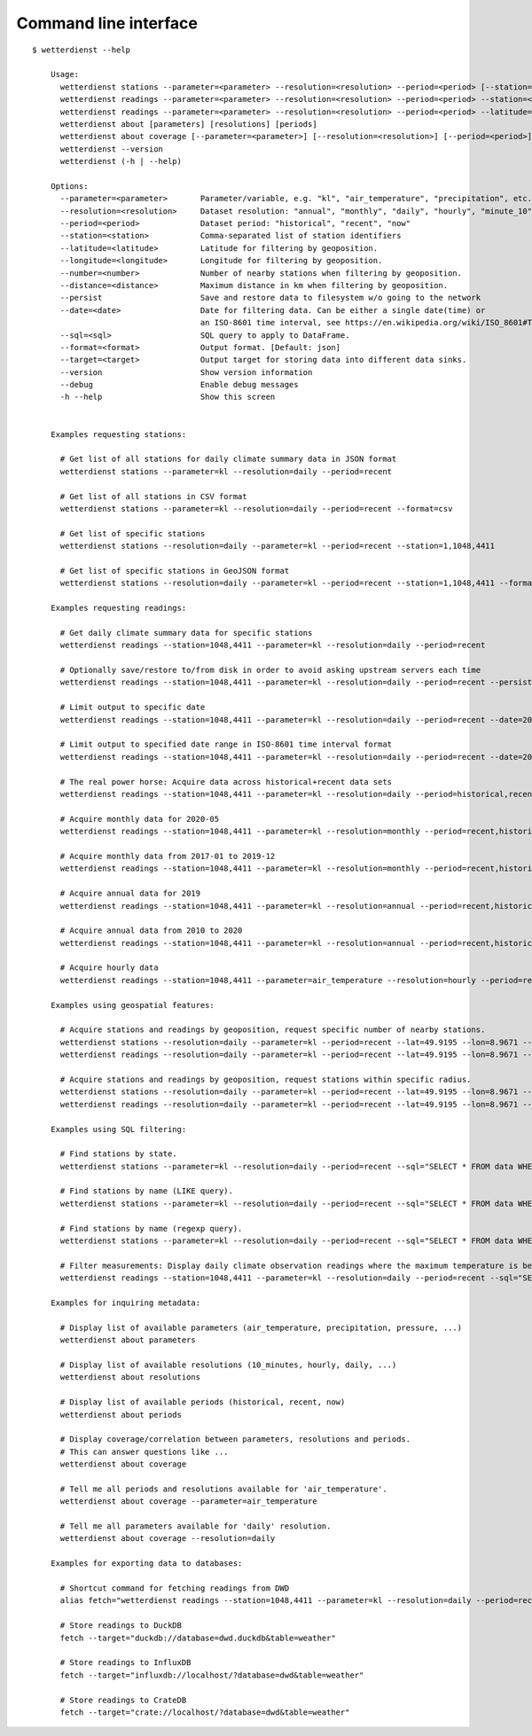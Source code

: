 .. _cli:

######################
Command line interface
######################

::

    $ wetterdienst --help

        Usage:
          wetterdienst stations --parameter=<parameter> --resolution=<resolution> --period=<period> [--station=] [--latitude=] [--longitude=] [--number=] [--distance=] [--persist] [--sql=] [--format=<format>]
          wetterdienst readings --parameter=<parameter> --resolution=<resolution> --period=<period> --station=<station> [--persist] [--date=<date>] [--sql=] [--format=<format>] [--target=<target>]
          wetterdienst readings --parameter=<parameter> --resolution=<resolution> --period=<period> --latitude= --longitude= [--number=] [--distance=] [--persist] [--date=<date>] [--sql=] [--format=<format>] [--target=<target>]
          wetterdienst about [parameters] [resolutions] [periods]
          wetterdienst about coverage [--parameter=<parameter>] [--resolution=<resolution>] [--period=<period>]
          wetterdienst --version
          wetterdienst (-h | --help)

        Options:
          --parameter=<parameter>       Parameter/variable, e.g. "kl", "air_temperature", "precipitation", etc.
          --resolution=<resolution>     Dataset resolution: "annual", "monthly", "daily", "hourly", "minute_10", "minute_1"
          --period=<period>             Dataset period: "historical", "recent", "now"
          --station=<station>           Comma-separated list of station identifiers
          --latitude=<latitude>         Latitude for filtering by geoposition.
          --longitude=<longitude>       Longitude for filtering by geoposition.
          --number=<number>             Number of nearby stations when filtering by geoposition.
          --distance=<distance>         Maximum distance in km when filtering by geoposition.
          --persist                     Save and restore data to filesystem w/o going to the network
          --date=<date>                 Date for filtering data. Can be either a single date(time) or
                                        an ISO-8601 time interval, see https://en.wikipedia.org/wiki/ISO_8601#Time_intervals.
          --sql=<sql>                   SQL query to apply to DataFrame.
          --format=<format>             Output format. [Default: json]
          --target=<target>             Output target for storing data into different data sinks.
          --version                     Show version information
          --debug                       Enable debug messages
          -h --help                     Show this screen


        Examples requesting stations:

          # Get list of all stations for daily climate summary data in JSON format
          wetterdienst stations --parameter=kl --resolution=daily --period=recent

          # Get list of all stations in CSV format
          wetterdienst stations --parameter=kl --resolution=daily --period=recent --format=csv

          # Get list of specific stations
          wetterdienst stations --resolution=daily --parameter=kl --period=recent --station=1,1048,4411

          # Get list of specific stations in GeoJSON format
          wetterdienst stations --resolution=daily --parameter=kl --period=recent --station=1,1048,4411 --format=geojson

        Examples requesting readings:

          # Get daily climate summary data for specific stations
          wetterdienst readings --station=1048,4411 --parameter=kl --resolution=daily --period=recent

          # Optionally save/restore to/from disk in order to avoid asking upstream servers each time
          wetterdienst readings --station=1048,4411 --parameter=kl --resolution=daily --period=recent --persist

          # Limit output to specific date
          wetterdienst readings --station=1048,4411 --parameter=kl --resolution=daily --period=recent --date=2020-05-01

          # Limit output to specified date range in ISO-8601 time interval format
          wetterdienst readings --station=1048,4411 --parameter=kl --resolution=daily --period=recent --date=2020-05-01/2020-05-05

          # The real power horse: Acquire data across historical+recent data sets
          wetterdienst readings --station=1048,4411 --parameter=kl --resolution=daily --period=historical,recent --date=1969-01-01/2020-06-11

          # Acquire monthly data for 2020-05
          wetterdienst readings --station=1048,4411 --parameter=kl --resolution=monthly --period=recent,historical --date=2020-05

          # Acquire monthly data from 2017-01 to 2019-12
          wetterdienst readings --station=1048,4411 --parameter=kl --resolution=monthly --period=recent,historical --date=2017-01/2019-12

          # Acquire annual data for 2019
          wetterdienst readings --station=1048,4411 --parameter=kl --resolution=annual --period=recent,historical --date=2019

          # Acquire annual data from 2010 to 2020
          wetterdienst readings --station=1048,4411 --parameter=kl --resolution=annual --period=recent,historical --date=2010/2020

          # Acquire hourly data
          wetterdienst readings --station=1048,4411 --parameter=air_temperature --resolution=hourly --period=recent --date=2020-06-15T12

        Examples using geospatial features:

          # Acquire stations and readings by geoposition, request specific number of nearby stations.
          wetterdienst stations --resolution=daily --parameter=kl --period=recent --lat=49.9195 --lon=8.9671 --num=5
          wetterdienst readings --resolution=daily --parameter=kl --period=recent --lat=49.9195 --lon=8.9671 --num=5 --date=2020-06-30

          # Acquire stations and readings by geoposition, request stations within specific radius.
          wetterdienst stations --resolution=daily --parameter=kl --period=recent --lat=49.9195 --lon=8.9671 --distance=25
          wetterdienst readings --resolution=daily --parameter=kl --period=recent --lat=49.9195 --lon=8.9671 --distance=25 --date=2020-06-30

        Examples using SQL filtering:

          # Find stations by state.
          wetterdienst stations --parameter=kl --resolution=daily --period=recent --sql="SELECT * FROM data WHERE state='Sachsen'"

          # Find stations by name (LIKE query).
          wetterdienst stations --parameter=kl --resolution=daily --period=recent --sql="SELECT * FROM data WHERE lower(station_name) LIKE lower('%dresden%')"

          # Find stations by name (regexp query).
          wetterdienst stations --parameter=kl --resolution=daily --period=recent --sql="SELECT * FROM data WHERE regexp_matches(lower(station_name), lower('.*dresden.*'))"

          # Filter measurements: Display daily climate observation readings where the maximum temperature is below two degrees.
          wetterdienst readings --station=1048,4411 --parameter=kl --resolution=daily --period=recent --sql="SELECT * FROM data WHERE element='temperature_air_max_200' AND value < 2.0;"

        Examples for inquiring metadata:

          # Display list of available parameters (air_temperature, precipitation, pressure, ...)
          wetterdienst about parameters

          # Display list of available resolutions (10_minutes, hourly, daily, ...)
          wetterdienst about resolutions

          # Display list of available periods (historical, recent, now)
          wetterdienst about periods

          # Display coverage/correlation between parameters, resolutions and periods.
          # This can answer questions like ...
          wetterdienst about coverage

          # Tell me all periods and resolutions available for 'air_temperature'.
          wetterdienst about coverage --parameter=air_temperature

          # Tell me all parameters available for 'daily' resolution.
          wetterdienst about coverage --resolution=daily

        Examples for exporting data to databases:

          # Shortcut command for fetching readings from DWD
          alias fetch="wetterdienst readings --station=1048,4411 --parameter=kl --resolution=daily --period=recent"

          # Store readings to DuckDB
          fetch --target="duckdb://database=dwd.duckdb&table=weather"

          # Store readings to InfluxDB
          fetch --target="influxdb://localhost/?database=dwd&table=weather"

          # Store readings to CrateDB
          fetch --target="crate://localhost/?database=dwd&table=weather"
